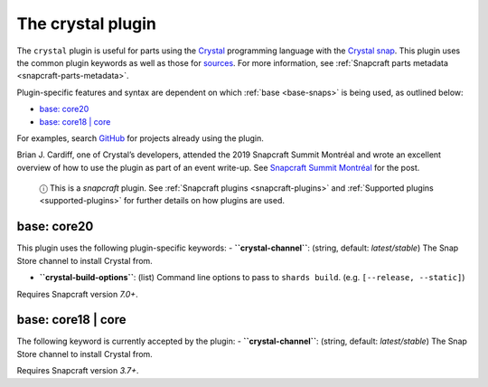 .. 12527.md

.. _the-crystal-plugin:

The crystal plugin
==================

The ``crystal`` plugin is useful for parts using the `Crystal <https://crystal-lang.org/>`__ programming language with the `Crystal snap <https://snapcraft.io/crystal>`__. This plugin uses the common plugin keywords as well as those for `sources <snapcraft-parts-metadata.md#the-crystal-plugin-heading--source>`__. For more information, see :ref:`Snapcraft parts metadata <snapcraft-parts-metadata>`.

Plugin-specific features and syntax are dependent on which :ref:`base <base-snaps>` is being used, as outlined below:

-  `base: core20 <the-crystal-plugin-heading--core20_>`__
-  `base: core18 \| core <the-crystal-plugin-heading--core18_>`__

For examples, search `GitHub <https://github.com/search?q=path%3Asnapcraft.yaml+%22plugin%3A+crystal%22&type=Code>`__ for projects already using the plugin.

Brian J. Cardiff, one of Crystal’s developers, attended the 2019 Snapcraft Summit Montréal and wrote an excellent overview of how to use the plugin as part of an event write-up. See `Snapcraft Summit Montréal <https://crystal-lang.org/2019/06/19/snapcraft-summit-montreal.html>`__ for the post.

   ⓘ This is a *snapcraft* plugin. See :ref:`Snapcraft plugins <snapcraft-plugins>` and :ref:`Supported plugins <supported-plugins>` for further details on how plugins are used.


.. _the-crystal-plugin-heading--core20:

base: core20
~~~~~~~~~~~~

This plugin uses the following plugin-specific keywords: - **``crystal-channel``**: (string, default: *latest/stable*) The Snap Store channel to install Crystal from.

-  **``crystal-build-options``**: (list) Command line options to pass to ``shards build``. (e.g. ``[--release, --static]``)

Requires Snapcraft version *7.0+*.


.. _the-crystal-plugin-heading--core18:

base: core18 \| core
~~~~~~~~~~~~~~~~~~~~

The following keyword is currently accepted by the plugin: - **``crystal-channel``**: (string, default: *latest/stable*) The Snap Store channel to install Crystal from.

Requires Snapcraft version *3.7+*.
